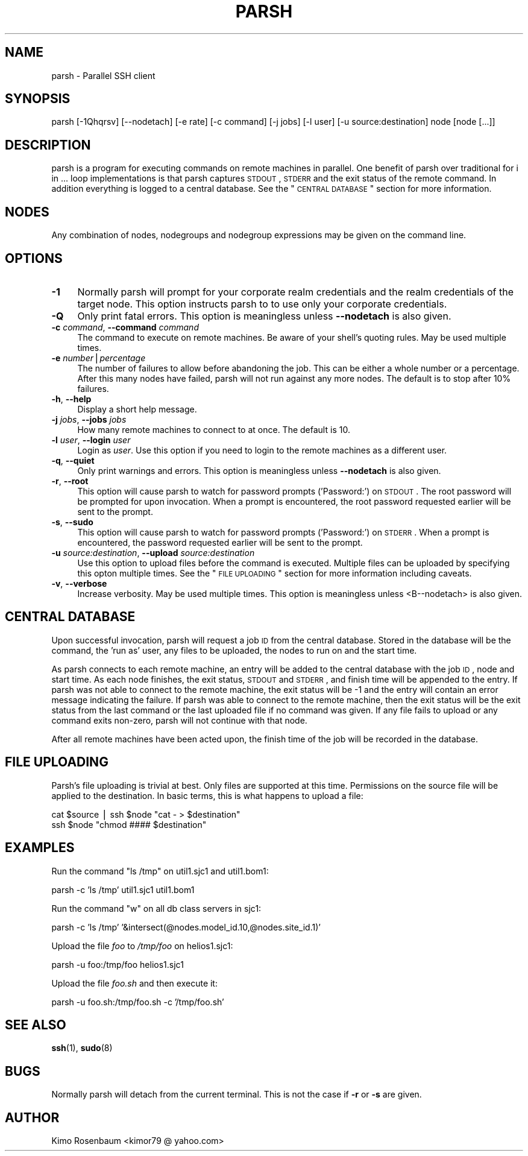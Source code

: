 .\" Automatically generated by Pod::Man v1.37, Pod::Parser v1.35
.\"
.\" Standard preamble:
.\" ========================================================================
.de Sh \" Subsection heading
.br
.if t .Sp
.ne 5
.PP
\fB\\$1\fR
.PP
..
.de Sp \" Vertical space (when we can't use .PP)
.if t .sp .5v
.if n .sp
..
.de Vb \" Begin verbatim text
.ft CW
.nf
.ne \\$1
..
.de Ve \" End verbatim text
.ft R
.fi
..
.\" Set up some character translations and predefined strings.  \*(-- will
.\" give an unbreakable dash, \*(PI will give pi, \*(L" will give a left
.\" double quote, and \*(R" will give a right double quote.  | will give a
.\" real vertical bar.  \*(C+ will give a nicer C++.  Capital omega is used to
.\" do unbreakable dashes and therefore won't be available.  \*(C` and \*(C'
.\" expand to `' in nroff, nothing in troff, for use with C<>.
.tr \(*W-|\(bv\*(Tr
.ds C+ C\v'-.1v'\h'-1p'\s-2+\h'-1p'+\s0\v'.1v'\h'-1p'
.ie n \{\
.    ds -- \(*W-
.    ds PI pi
.    if (\n(.H=4u)&(1m=24u) .ds -- \(*W\h'-12u'\(*W\h'-12u'-\" diablo 10 pitch
.    if (\n(.H=4u)&(1m=20u) .ds -- \(*W\h'-12u'\(*W\h'-8u'-\"  diablo 12 pitch
.    ds L" ""
.    ds R" ""
.    ds C` ""
.    ds C' ""
'br\}
.el\{\
.    ds -- \|\(em\|
.    ds PI \(*p
.    ds L" ``
.    ds R" ''
'br\}
.\"
.\" If the F register is turned on, we'll generate index entries on stderr for
.\" titles (.TH), headers (.SH), subsections (.Sh), items (.Ip), and index
.\" entries marked with X<> in POD.  Of course, you'll have to process the
.\" output yourself in some meaningful fashion.
.if \nF \{\
.    de IX
.    tm Index:\\$1\t\\n%\t"\\$2"
..
.    nr % 0
.    rr F
.\}
.\"
.\" For nroff, turn off justification.  Always turn off hyphenation; it makes
.\" way too many mistakes in technical documents.
.hy 0
.if n .na
.\"
.\" Accent mark definitions (@(#)ms.acc 1.5 88/02/08 SMI; from UCB 4.2).
.\" Fear.  Run.  Save yourself.  No user-serviceable parts.
.    \" fudge factors for nroff and troff
.if n \{\
.    ds #H 0
.    ds #V .8m
.    ds #F .3m
.    ds #[ \f1
.    ds #] \fP
.\}
.if t \{\
.    ds #H ((1u-(\\\\n(.fu%2u))*.13m)
.    ds #V .6m
.    ds #F 0
.    ds #[ \&
.    ds #] \&
.\}
.    \" simple accents for nroff and troff
.if n \{\
.    ds ' \&
.    ds ` \&
.    ds ^ \&
.    ds , \&
.    ds ~ ~
.    ds /
.\}
.if t \{\
.    ds ' \\k:\h'-(\\n(.wu*8/10-\*(#H)'\'\h"|\\n:u"
.    ds ` \\k:\h'-(\\n(.wu*8/10-\*(#H)'\`\h'|\\n:u'
.    ds ^ \\k:\h'-(\\n(.wu*10/11-\*(#H)'^\h'|\\n:u'
.    ds , \\k:\h'-(\\n(.wu*8/10)',\h'|\\n:u'
.    ds ~ \\k:\h'-(\\n(.wu-\*(#H-.1m)'~\h'|\\n:u'
.    ds / \\k:\h'-(\\n(.wu*8/10-\*(#H)'\z\(sl\h'|\\n:u'
.\}
.    \" troff and (daisy-wheel) nroff accents
.ds : \\k:\h'-(\\n(.wu*8/10-\*(#H+.1m+\*(#F)'\v'-\*(#V'\z.\h'.2m+\*(#F'.\h'|\\n:u'\v'\*(#V'
.ds 8 \h'\*(#H'\(*b\h'-\*(#H'
.ds o \\k:\h'-(\\n(.wu+\w'\(de'u-\*(#H)/2u'\v'-.3n'\*(#[\z\(de\v'.3n'\h'|\\n:u'\*(#]
.ds d- \h'\*(#H'\(pd\h'-\w'~'u'\v'-.25m'\f2\(hy\fP\v'.25m'\h'-\*(#H'
.ds D- D\\k:\h'-\w'D'u'\v'-.11m'\z\(hy\v'.11m'\h'|\\n:u'
.ds th \*(#[\v'.3m'\s+1I\s-1\v'-.3m'\h'-(\w'I'u*2/3)'\s-1o\s+1\*(#]
.ds Th \*(#[\s+2I\s-2\h'-\w'I'u*3/5'\v'-.3m'o\v'.3m'\*(#]
.ds ae a\h'-(\w'a'u*4/10)'e
.ds Ae A\h'-(\w'A'u*4/10)'E
.    \" corrections for vroff
.if v .ds ~ \\k:\h'-(\\n(.wu*9/10-\*(#H)'\s-2\u~\d\s+2\h'|\\n:u'
.if v .ds ^ \\k:\h'-(\\n(.wu*10/11-\*(#H)'\v'-.4m'^\v'.4m'\h'|\\n:u'
.    \" for low resolution devices (crt and lpr)
.if \n(.H>23 .if \n(.V>19 \
\{\
.    ds : e
.    ds 8 ss
.    ds o a
.    ds d- d\h'-1'\(ga
.    ds D- D\h'-1'\(hy
.    ds th \o'bp'
.    ds Th \o'LP'
.    ds ae ae
.    ds Ae AE
.\}
.rm #[ #] #H #V #F C
.\" ========================================================================
.\"
.IX Title "PARSH 1"
.TH PARSH 1 "2010-03-02" "" ""
.SH "NAME"
parsh \- Parallel SSH client
.SH "SYNOPSIS"
.IX Header "SYNOPSIS"
parsh [\-1Qhqrsv] [\-\-nodetach] [\-e rate] [\-c command] [\-j jobs] [\-l user]
[\-u source:destination] node [node [...]]
.SH "DESCRIPTION"
.IX Header "DESCRIPTION"
parsh is a program for executing commands on remote machines in parallel. One
benefit of parsh over traditional for i in ... loop implementations is that
parsh captures \s-1STDOUT\s0, \s-1STDERR\s0 and the exit status of the remote command. In
addition everything is logged to a central database. See the \*(L"\s-1CENTRAL\s0 \s-1DATABASE\s0\*(R"
section for more information.
.SH "NODES"
.IX Header "NODES"
Any combination of nodes, nodegroups and nodegroup expressions may be given on
the command line.
.SH "OPTIONS"
.IX Header "OPTIONS"
.IP "\fB\-1\fR" 4
.IX Item "-1"
Normally parsh will prompt for your corporate realm credentials and the realm
credentials of the target node. This option instructs parsh to to use only your
corporate credentials.
.IP "\fB\-Q\fR" 4
.IX Item "-Q"
Only print fatal errors. This option is meaningless unless \fB\-\-nodetach\fR is also
given.
.IP "\fB\-c\fR \fIcommand\fR, \fB\-\-command\fR \fIcommand\fR" 4
.IX Item "-c command, --command command"
The command to execute on remote machines. Be aware of your shell's quoting rules.
May be used multiple times.
.IP "\fB\-e\fR \fInumber\fR|\fIpercentage\fR" 4
.IX Item "-e number|percentage"
The number of failures to allow before abandoning the job. This can be either
a whole number or a percentage. After this many nodes have failed, parsh will not
run against any more nodes. The default is to stop after 10% failures.
.IP "\fB\-h\fR, \fB\-\-help\fR" 4
.IX Item "-h, --help"
Display a short help message.
.IP "\fB\-j\fR \fIjobs\fR, \fB\-\-jobs\fR \fIjobs\fR" 4
.IX Item "-j jobs, --jobs jobs"
How many remote machines to connect to at once. The default is 10.
.IP "\fB\-l\fR \fIuser\fR, \fB\-\-login\fR \fIuser\fR" 4
.IX Item "-l user, --login user"
Login as \fIuser\fR. Use this option if you need to login to the remote machines as a
different user.
.IP "\fB\-q\fR, \fB\-\-quiet\fR" 4
.IX Item "-q, --quiet"
Only print warnings and errors. This option is meaningless unless \fB\-\-nodetach\fR is
also given.
.IP "\fB\-r\fR, \fB\-\-root\fR" 4
.IX Item "-r, --root"
This option will cause parsh to watch for password prompts ('Password:')
on \s-1STDOUT\s0. The root password will be prompted for upon invocation. When a prompt
is encountered, the root password requested earlier will be sent to the prompt.
.IP "\fB\-s\fR, \fB\-\-sudo\fR" 4
.IX Item "-s, --sudo"
This option will cause parsh to watch for password prompts ('Password:')
on \s-1STDERR\s0. When a prompt is encountered, the password requested earlier will be
sent to the prompt.
.IP "\fB\-u\fR \fIsource:destination\fR, \fB\-\-upload\fR \fIsource:destination\fR" 4
.IX Item "-u source:destination, --upload source:destination"
Use this option to upload files before the command is executed. Multiple files
can be uploaded by specifying this opton multiple times. See the \*(L"\s-1FILE\s0 \s-1UPLOADING\s0\*(R"
section for more information including caveats.
.IP "\fB\-v\fR, \fB\-\-verbose\fR" 4
.IX Item "-v, --verbose"
Increase verbosity. May be used multiple times. This option is meaningless unless
<B\*(--nodetach> is also given.
.SH "CENTRAL DATABASE"
.IX Header "CENTRAL DATABASE"
Upon successful invocation, parsh will request a job \s-1ID\s0 from the central database.
Stored in the database will be the command, the 'run as' user, any files
to be uploaded, the nodes to run on and the start time.
.PP
As parsh connects to each remote machine, an entry will be added to the central
database with the job \s-1ID\s0, node and start time. As each node finishes, the
exit status, \s-1STDOUT\s0 and \s-1STDERR\s0, and finish time will be appended to the entry.
If parsh was not able to connect to the remote machine, the exit status will be \-1 and
the entry will contain an error message indicating the failure. If parsh was able
to connect to the remote machine, then the exit status will be the exit status
from the last command or the last uploaded file if no command was given. If any file
fails to upload or any command exits non\-zero, parsh will not continue with that node.
.PP
After all remote machines have been acted upon, the finish time of the job will be
recorded in the database.
.SH "FILE UPLOADING"
.IX Header "FILE UPLOADING"
Parsh's file uploading is trivial at best. Only files are supported at this time.
Permissions on the source file will be applied to the destination. In basic terms,
this is what happens to upload a file:
.PP
.Vb 2
\&  cat $source | ssh $node "cat - > $destination"
\&  ssh $node "chmod #### $destination"
.Ve
.SH "EXAMPLES"
.IX Header "EXAMPLES"
Run the command \f(CW\*(C`ls /tmp\*(C'\fR on util1.sjc1 and util1.bom1:
.PP
.Vb 1
\&  parsh -c 'ls /tmp' util1.sjc1 util1.bom1
.Ve
.PP
Run the command \f(CW\*(C`w\*(C'\fR on all db class servers in sjc1:
.PP
.Vb 1
\&  parsh -c 'ls /tmp' '&intersect(@nodes.model_id.10,@nodes.site_id.1)'
.Ve
.PP
Upload the file \fIfoo\fR to \fI/tmp/foo\fR on helios1.sjc1:
.PP
.Vb 1
\&  parsh -u foo:/tmp/foo helios1.sjc1
.Ve
.PP
Upload the file \fIfoo.sh\fR and then execute it:
.PP
.Vb 1
\&  parsh -u foo.sh:/tmp/foo.sh -c '/tmp/foo.sh'
.Ve
.SH "SEE ALSO"
.IX Header "SEE ALSO"
\&\fBssh\fR(1), \fBsudo\fR(8)
.SH "BUGS"
.IX Header "BUGS"
Normally parsh will detach from the current terminal. This is not the case
if \fB\-r\fR or \fB\-s\fR are given.
.SH "AUTHOR"
.IX Header "AUTHOR"
Kimo Rosenbaum <kimor79 @ yahoo.com>
